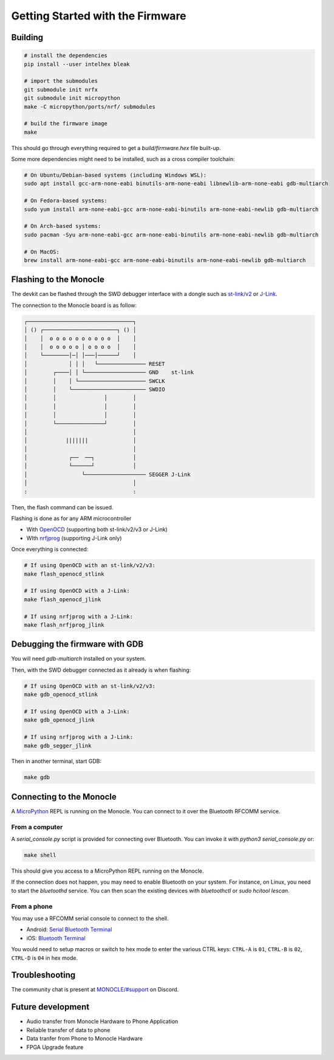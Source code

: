 Getting Started with the Firmware
=================================

Building
--------

.. code::

   # install the dependencies
   pip install --user intelhex bleak
   
   # import the submodules
   git submodule init nrfx
   git submodule init micropython
   make -C micropython/ports/nrf/ submodules
   
   # build the firmware image
   make

This should go through everything required to get a `build/firmware.hex` file built-up.

Some more dependencies might need to be installed, such as a cross compiler toolchain:

.. code::

   # On Ubuntu/Debian-based systems (including Windows WSL):
   sudo apt install gcc-arm-none-eabi binutils-arm-none-eabi libnewlib-arm-none-eabi gdb-multiarch
   
   # On Fedora-based systems:
   sudo yum install arm-none-eabi-gcc arm-none-eabi-binutils arm-none-eabi-newlib gdb-multiarch
   
   # On Arch-based systems:
   sudo pacman -Syu arm-none-eabi-gcc arm-none-eabi-binutils arm-none-eabi-newlib gdb-multiarch
   
   # On MacOS:
   brew install arm-none-eabi-gcc arm-none-eabi-binutils arm-none-eabi-newlib gdb-multiarch


Flashing to the Monocle
-----------------------

The devkit can be flashed through the SWD debugger interface with a dongle such as `st-link/v2 <https://www.adafruit.com/product/2548>`_ or `J-Link <https://www.adafruit.com/product/3571>`_.

The connection to the Monocle board is as follow:

.. code::

   ┌─────────────────────────────────┐
   │ () ┌───────────────────────┐ () │
   │    │  o o o o o o o o o o  │    │
   │    │  o o o o o │ o o o o  │    │
   │    └────────│─│ │───│──────┘    │
   │             │ │ │   └─────────────── RESET
   │        ┌────│ │ └─────────────────── GND    st-link
   │        │    │ └───────────────────── SWCLK
   │        │    └─────────────────────── SWDIO
   │        │               │        │
   │        │               │        │
   │        │               │        │
   │        └───────────────┘        │
   │                                 │
   │            |||||||              │
   │                                 │
   │             ┌──  ──┐            │
   │             └──────┘            │
   │                 └─────────────────── SEGGER J-Link
   │                                 │
   :                                 :

Then, the flash command can be issued.

Flashing is done as for any ARM microcontroller

- With `OpenOCD <https://openocd.org/>`_ (supporting both st-link/v2/v3 or J-Link)
- WIth `nrfjprog <https://www.nordicsemi.com/Products/Development-tools/nrf-command-line-tools/download>`_ (supporting J-Link only)

Once everything is connected:

.. code::

   # If using OpenOCD with an st-link/v2/v3:
   make flash_openocd_stlink
   
   # If using OpenOCD with a J-Link:
   make flash_openocd_jlink
   
   # If using nrfjprog with a J-Link:
   make flash_nrfjprog_jlink


Debugging the firmware with GDB
-------------------------------

You will need `gdb-multiarch` installed on your system.

Then, with the SWD debugger connected as it already is when flashing:

.. code::

   # If using OpenOCD with an st-link/v2/v3:
   make gdb_openocd_stlink
   
   # If using OpenOCD with a J-Link:
   make gdb_openocd_jlink
   
   # If using nrfjprog with a J-Link:
   make gdb_segger_jlink

Then in another terminal, start GDB:

.. code::

   make gdb


Connecting to the Monocle
-------------------------

A `MicroPython <https://micropython.org/>`_ REPL is running on the Monocle.
You can connect to it over the Bluetooth RFCOMM service.


From a computer
^^^^^^^^^^^^^^^

A `serial_console.py` script is provided for connecting over Bluetooth.
You can invoke it with `python3 serial_console.py` or:

.. code::

   make shell

This should give you access to a MicroPython REPL running on the Monocle.

If the connection does not happen, you may need to enable Bluetooth on your system.
For instance, on Linux, you need to start the `bluetoothd` service.
You can then scan the existing devices with `bluetoothctl` or `sudo hcitool lescan`.


From a phone
^^^^^^^^^^^^

You may use a RFCOMM serial console to connect to the shell.

- Android: `Serial Bluetooth Terminal <https://play.google.com/store/apps/details?id=de.kai_morich.serial_bluetooth_terminal>`_
- iOS: `Bluetooth Terminal <https://apps.apple.com/us/app/bluetooth-terminal/id1058693037>`_

You would need to setup macros or switch to hex mode to enter the various CTRL keys:
``CTRL-A`` is ``01``, ``CTRL-B`` is ``02``, ``CTRL-D`` is ``04`` in hex mode.


Troubleshooting
---------------
The community chat is present at `MONOCLE/#support <https://discord.com/channels/963222352534048818/976634834879385621>`_ on Discord.

Future development
------------------

* Audio transfer from Monocle Hardware to Phone Application
* Reliable transfer of data to phone
* Data tranfer from Phone to Monocle Hardware
* FPGA Upgrade feature
